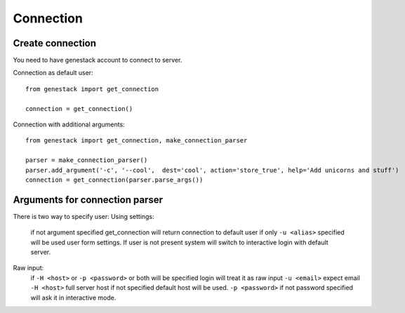 Connection
==========

Create connection
-----------------

You need to have genestack account to connect to server.

Connection as default user::

    from genestack import get_connection

    connection = get_connection()

Connection with additional arguments::

    from genestack import get_connection, make_connection_parser

    parser = make_connection_parser()
    parser.add_argument('-c', '--cool',  dest='cool', action='store_true', help='Add unicorns and stuff')
    connection = get_connection(parser.parse_args())

Arguments for connection parser
-------------------------------
There is two way to specify user:
Using settings:
    if not argument specified get_connection will return connection to default user
    if only ``-u <alias>`` specified will be used user form settings. If user is not present system will switch to interactive login with default server.
Raw input:
    if ``-H <host>`` or ``-p <password>`` or both will be specified login will treat it as raw input
    ``-u <email>`` expect email
    ``-H <host>`` full server host if not specified default host will be used.
    ``-p <password>`` if not password specified will ask it in interactive mode.


